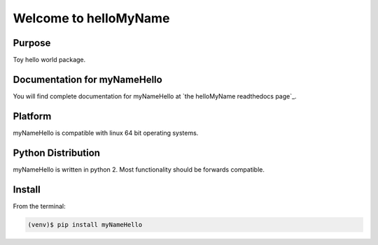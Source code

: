 =========================================
Welcome to helloMyName
=========================================

|docs| |pypi|

Purpose
-------

Toy hello world package.

Documentation for myNameHello
-----------------------------

You will find complete documentation for myNameHello at `the helloMyName readthedocs page`_.

.. the helloMyName readthedocs page: http://hellomyname.readthedocs.io/en/latest/

.. |docs| image:: docs/_static/docs.gif
    :alt: Documentation
    :scale: 100%
    :target: http://hellomyname.readthedocs.io/en/latest/

.. |pypi| image:: docs/_static/pypi_page.gif
    :alt: pypi page
    :scale: 100%
    :target: https://pypi.python.org/pypi/helloMyname/0.2


Platform
--------

myNameHello is compatible with linux 64 bit operating systems.

Python Distribution
-------------------

myNameHello is written in python 2. Most functionality should be forwards compatible.

Install
-------

From the terminal:

.. code-block::

    (venv)$ pip install myNameHello